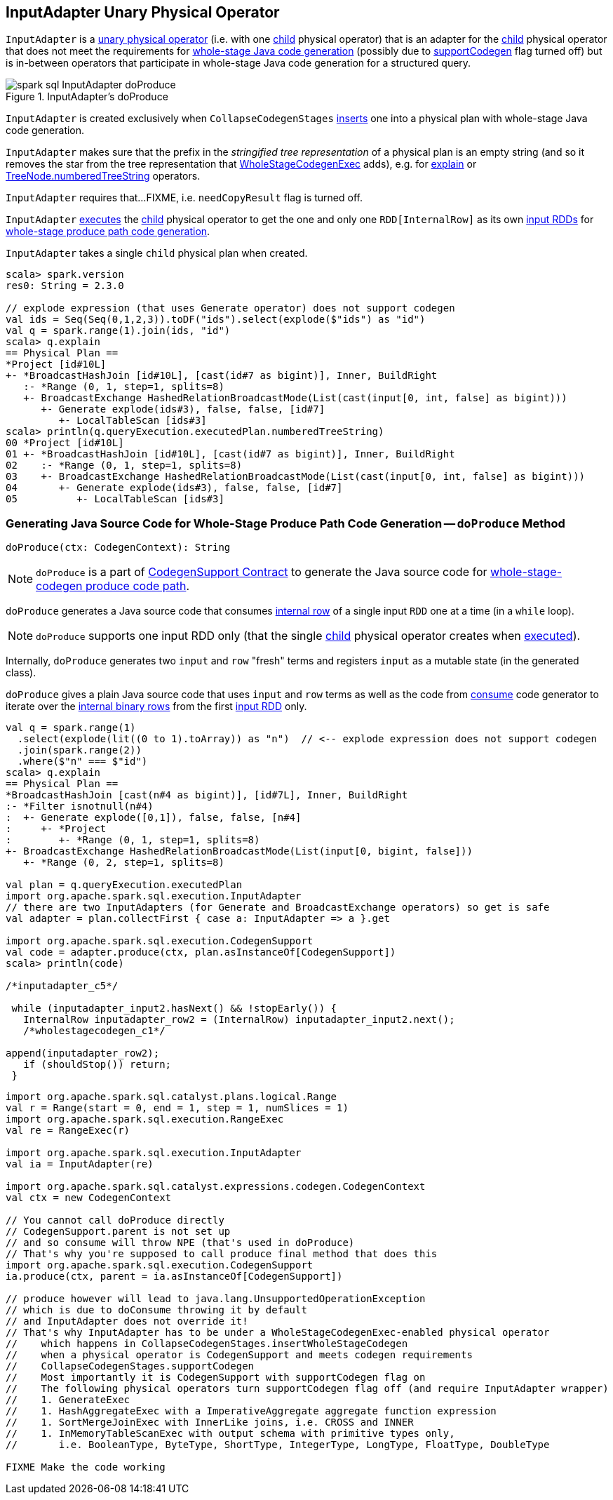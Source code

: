 == [[InputAdapter]] InputAdapter Unary Physical Operator

`InputAdapter` is a link:spark-sql-SparkPlan.adoc#UnaryExecNode[unary physical operator] (i.e. with one <<child, child>> physical operator) that is an adapter for the <<child, child>> physical operator that does not meet the requirements for link:spark-sql-CodegenSupport.adoc[whole-stage Java code generation] (possibly due to link:spark-sql-CodegenSupport.adoc#supportCodegen[supportCodegen] flag turned off) but is in-between operators that participate in whole-stage Java code generation for a structured query.

.InputAdapter's doProduce
image::images/spark-sql-InputAdapter-doProduce.png[align="center"]

`InputAdapter` is created exclusively when `CollapseCodegenStages` link:spark-sql-CollapseCodegenStages.adoc#insertInputAdapter[inserts] one into a physical plan with whole-stage Java code generation.

[[generateTreeString]]
`InputAdapter` makes sure that the prefix in the _stringified tree representation_ of a physical plan is an empty string (and so it removes the star from the tree representation that link:spark-sql-SparkPlan-WholeStageCodegenExec.adoc[WholeStageCodegenExec] adds), e.g. for link:spark-sql-dataset-operators.adoc#explain[explain] or link:spark-sql-catalyst-TreeNode.adoc#numberedTreeString[TreeNode.numberedTreeString] operators.

[[needCopyResult]]
`InputAdapter` requires that...FIXME, i.e. `needCopyResult` flag is turned off.

[[inputRDDs]]
`InputAdapter` link:spark-sql-SparkPlan.adoc#execute[executes] the <<child, child>> physical operator to get the one and only one `RDD[InternalRow]` as its own link:spark-sql-CodegenSupport.adoc#inputRDDs[input RDDs] for <<doProduce, whole-stage produce path code generation>>.

[[child]]
`InputAdapter` takes a single `child` physical plan when created.

[source, scala]
----
scala> spark.version
res0: String = 2.3.0

// explode expression (that uses Generate operator) does not support codegen
val ids = Seq(Seq(0,1,2,3)).toDF("ids").select(explode($"ids") as "id")
val q = spark.range(1).join(ids, "id")
scala> q.explain
== Physical Plan ==
*Project [id#10L]
+- *BroadcastHashJoin [id#10L], [cast(id#7 as bigint)], Inner, BuildRight
   :- *Range (0, 1, step=1, splits=8)
   +- BroadcastExchange HashedRelationBroadcastMode(List(cast(input[0, int, false] as bigint)))
      +- Generate explode(ids#3), false, false, [id#7]
         +- LocalTableScan [ids#3]
scala> println(q.queryExecution.executedPlan.numberedTreeString)
00 *Project [id#10L]
01 +- *BroadcastHashJoin [id#10L], [cast(id#7 as bigint)], Inner, BuildRight
02    :- *Range (0, 1, step=1, splits=8)
03    +- BroadcastExchange HashedRelationBroadcastMode(List(cast(input[0, int, false] as bigint)))
04       +- Generate explode(ids#3), false, false, [id#7]
05          +- LocalTableScan [ids#3]
----

=== [[doProduce]] Generating Java Source Code for Whole-Stage Produce Path Code Generation -- `doProduce` Method

[source, scala]
----
doProduce(ctx: CodegenContext): String
----

NOTE: `doProduce` is a part of link:spark-sql-CodegenSupport.adoc#doProduce[CodegenSupport Contract] to generate the Java source code for link:spark-sql-whole-stage-codegen.adoc#produce-path[whole-stage-codegen produce code path].

`doProduce` generates a Java source code that consumes link:spark-sql-InternalRow.adoc[internal row] of a single input `RDD` one at a time (in a `while` loop).

NOTE: `doProduce` supports one input RDD only (that the single <<child, child>> physical operator creates when link:spark-sql-SparkPlan.adoc#execute[executed]).

Internally, `doProduce` generates two `input` and `row` "fresh" terms and registers `input` as a mutable state (in the generated class).

`doProduce` gives a plain Java source code that uses `input` and `row` terms as well as the code from link:spark-sql-CodegenSupport.adoc#consume[consume] code generator to iterate over the link:spark-sql-InternalRow.adoc[internal binary rows] from the first <<inputRDDs, input RDD>> only.

[source, scala]
----
val q = spark.range(1)
  .select(explode(lit((0 to 1).toArray)) as "n")  // <-- explode expression does not support codegen
  .join(spark.range(2))
  .where($"n" === $"id")
scala> q.explain
== Physical Plan ==
*BroadcastHashJoin [cast(n#4 as bigint)], [id#7L], Inner, BuildRight
:- *Filter isnotnull(n#4)
:  +- Generate explode([0,1]), false, false, [n#4]
:     +- *Project
:        +- *Range (0, 1, step=1, splits=8)
+- BroadcastExchange HashedRelationBroadcastMode(List(input[0, bigint, false]))
   +- *Range (0, 2, step=1, splits=8)

val plan = q.queryExecution.executedPlan
import org.apache.spark.sql.execution.InputAdapter
// there are two InputAdapters (for Generate and BroadcastExchange operators) so get is safe
val adapter = plan.collectFirst { case a: InputAdapter => a }.get

import org.apache.spark.sql.execution.CodegenSupport
val code = adapter.produce(ctx, plan.asInstanceOf[CodegenSupport])
scala> println(code)

/*inputadapter_c5*/

 while (inputadapter_input2.hasNext() && !stopEarly()) {
   InternalRow inputadapter_row2 = (InternalRow) inputadapter_input2.next();
   /*wholestagecodegen_c1*/

append(inputadapter_row2);
   if (shouldStop()) return;
 }
----

[source, scala]
----
import org.apache.spark.sql.catalyst.plans.logical.Range
val r = Range(start = 0, end = 1, step = 1, numSlices = 1)
import org.apache.spark.sql.execution.RangeExec
val re = RangeExec(r)

import org.apache.spark.sql.execution.InputAdapter
val ia = InputAdapter(re)

import org.apache.spark.sql.catalyst.expressions.codegen.CodegenContext
val ctx = new CodegenContext

// You cannot call doProduce directly
// CodegenSupport.parent is not set up
// and so consume will throw NPE (that's used in doProduce)
// That's why you're supposed to call produce final method that does this
import org.apache.spark.sql.execution.CodegenSupport
ia.produce(ctx, parent = ia.asInstanceOf[CodegenSupport])

// produce however will lead to java.lang.UnsupportedOperationException
// which is due to doConsume throwing it by default
// and InputAdapter does not override it!
// That's why InputAdapter has to be under a WholeStageCodegenExec-enabled physical operator
//    which happens in CollapseCodegenStages.insertWholeStageCodegen
//    when a physical operator is CodegenSupport and meets codegen requirements
//    CollapseCodegenStages.supportCodegen
//    Most importantly it is CodegenSupport with supportCodegen flag on
//    The following physical operators turn supportCodegen flag off (and require InputAdapter wrapper)
//    1. GenerateExec
//    1. HashAggregateExec with a ImperativeAggregate aggregate function expression
//    1. SortMergeJoinExec with InnerLike joins, i.e. CROSS and INNER
//    1. InMemoryTableScanExec with output schema with primitive types only,
//       i.e. BooleanType, ByteType, ShortType, IntegerType, LongType, FloatType, DoubleType

FIXME Make the code working
----
